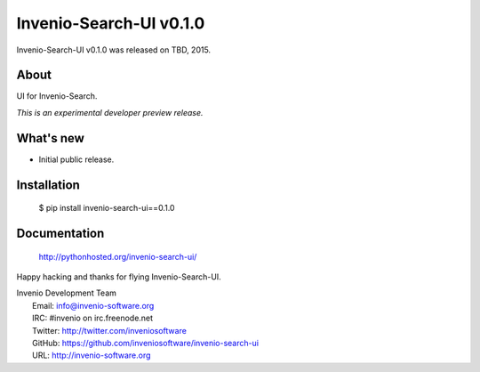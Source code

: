 ==========================
 Invenio-Search-UI v0.1.0
==========================

Invenio-Search-UI v0.1.0 was released on TBD, 2015.

About
-----

UI for Invenio-Search.

*This is an experimental developer preview release.*

What's new
----------

- Initial public release.

Installation
------------

   $ pip install invenio-search-ui==0.1.0

Documentation
-------------

   http://pythonhosted.org/invenio-search-ui/

Happy hacking and thanks for flying Invenio-Search-UI.

| Invenio Development Team
|   Email: info@invenio-software.org
|   IRC: #invenio on irc.freenode.net
|   Twitter: http://twitter.com/inveniosoftware
|   GitHub: https://github.com/inveniosoftware/invenio-search-ui
|   URL: http://invenio-software.org
